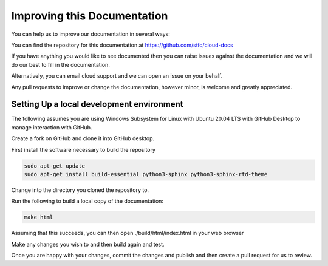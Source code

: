 ============================
Improving this Documentation
============================

You can help us to improve our documentation in several ways:

You can find the repository for this documentation at https://github.com/stfc/cloud-docs

If you have anything you would like to see documented then you can raise issues against the documentation and we will do our best to fill in the documentation.

Alternatively, you can email cloud support and we can open an issue on your behalf.

Any pull requests to improve or change the documentation, however minor, is welcome and greatly appreciated.

Setting Up a local development environment
------------------------------------------

The following assumes you are using Windows Subsystem for Linux with Ubuntu 20.04 LTS with GitHub Desktop to manage interaction with GitHub.

Create a fork on GitHub and clone it into GitHub desktop.

First install the software necessary to build the repository

.. code-block:: bash

  sudo apt-get update
  sudo apt-get install build-essential python3-sphinx python3-sphinx-rtd-theme

Change into the directory you cloned the repository to.

Run the following to build a local copy of the documentation:

.. code-block:: bash

  make html

Assuming that this succeeds, you can then open ./build/html/index.html in your web browser

Make any changes you wish to and then build again and test.

Once you are happy with your changes, commit the changes and publish and then create a pull request for us to review.
